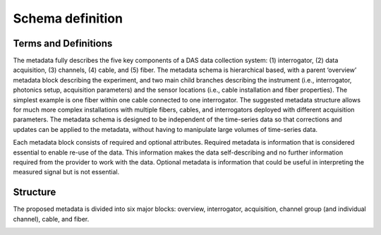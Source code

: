 .. _schema: Schema definition

Schema definition
=======================

.. _terms-and-definitions:

Terms and Definitions
------------------------
The metadata fully describes the five key components of a DAS data collection
system: (1) interrogator, (2) data acquisition, (3) channels, (4) cable, and (5)
fiber. The metadata schema is hierarchical based, with a parent ‘overview’
metadata block describing the experiment, and two main child branches describing
the instrument (i.e., interrogator, photonics setup, acquisition parameters) and
the sensor locations (i.e., cable installation and fiber properties). The
simplest example is one fiber within one cable connected to one interrogator.
The suggested metadata structure allows for much more complex installations with
multiple fibers, cables, and interrogators deployed with different acquisition
parameters. The metadata schema is designed to be independent of the time-series
data so that corrections and updates can be applied to the metadata, without
having to manipulate large volumes of time-series data.

Each metadata block consists of required and optional attributes. Required
metadata is information that is considered essential to enable re-use of the
data. This information makes the data self-describing and no further information
required from the provider to work with the data. Optional metadata is
information that could be useful in interpreting the measured signal but is not
essential.

.. _structure:

Structure
------------------------
The proposed metadata is divided into six major blocks: overview, interrogator,
acquisition, channel group (and individual channel), cable, and fiber.

.. image:: figures/fig_metadata_schema_simple.png
    :alt: Conceptual model of the metadata schema
